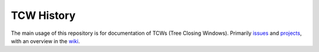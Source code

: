 ====================================
TCW History
====================================

The main usage of this repository is for documentation of TCWs (Tree
Closing Windows). Primarily issues_ and projects_, with an overview in
the wiki_.


.. _wiki: https://github.com/mozilla-releng/TCW-history/wiki
.. _issues: https://github.com/mozilla-releng/TCW-history/issues
.. _projects: https://github.com/mozilla-releng/TCW-history/projects
